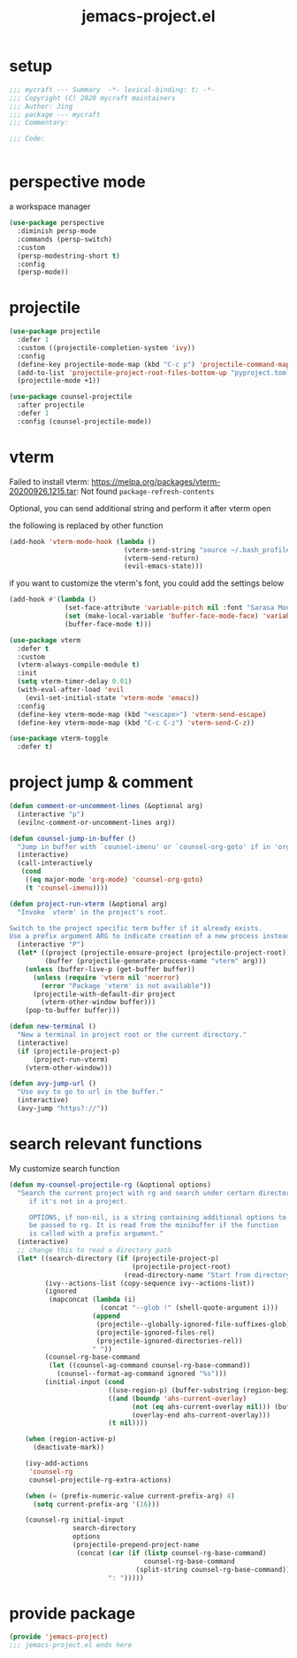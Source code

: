 #+TITLE: jemacs-project.el
#+PROPERTY: header-args:emacs-lisp :tangle ./jemacs-project.el :mkdirp yes

* setup

  #+begin_src emacs-lisp
    ;;; mycraft --- Summary  -*- lexical-binding: t; -*-
    ;;; Copyright (C) 2020 mycraft maintainers
    ;;; Author: Jing
    ;;; package --- mycraft
    ;;; Commentary:

    ;;; Code:


  #+end_src

* perspective mode
  a workspace manager
  #+begin_src emacs-lisp
    (use-package perspective
      :diminish persp-mode
      :commands (persp-switch)
      :custom
      (persp-modestring-short t)
      :config
      (persp-mode))
  #+end_src

* projectile
  #+begin_src emacs-lisp
    (use-package projectile
      :defer 1
      :custom ((projectile-completion-system 'ivy))
      :config
      (define-key projectile-mode-map (kbd "C-c p") 'projectile-command-map)
      (add-to-list 'projectile-project-root-files-bottom-up "pyproject.toml")
      (projectile-mode +1))

    (use-package counsel-projectile
      :after projectile
      :defer 1
      :config (counsel-projectile-mode))
  #+end_src

* vterm

  Failed to install vterm: https://melpa.org/packages/vterm-20200926.1215.tar: Not found
  =package-refresh-contents=

  Optional, you can send additional string and perform it after vterm open

  the following is replaced by other function
  #+begin_src emacs-lisp :tangle no
    (add-hook 'vterm-mode-hook (lambda ()
                                 (vterm-send-string "source ~/.bash_profile")
                                 (vterm-send-return)
                                 (evil-emacs-state)))
  #+end_src

  if you want to customize the vterm's font, you could add the settings below
  #+begin_src emacs-lisp :tangle no
    (add-hook #'(lambda ()
                  (set-face-attribute 'variable-pitch nil :font "Sarasa Mono SC")
                  (set (make-local-variable 'buffer-face-mode-face) 'variable-pitch)
                  (buffer-face-mode t)))
  #+end_src

  #+begin_src emacs-lisp
    (use-package vterm
      :defer t
      :custom
      (vterm-always-compile-module t)
      :init
      (setq vterm-timer-delay 0.01)
      (with-eval-after-load 'evil
        (evil-set-initial-state 'vterm-mode 'emacs))
      :config
      (define-key vterm-mode-map (kbd "<escape>") 'vterm-send-escape)
      (define-key vterm-mode-map (kbd "C-c C-z") 'vterm-send-C-z))
  #+end_src

  #+begin_src emacs-lisp
    (use-package vterm-toggle
      :defer t)
  #+end_src

* project jump & comment
  #+begin_src emacs-lisp
    (defun comment-or-uncomment-lines (&optional arg)
      (interactive "p")
      (evilnc-comment-or-uncomment-lines arg))

    (defun counsel-jump-in-buffer ()
      "Jump in buffer with `counsel-imenu' or `counsel-org-goto' if in 'org-mode'."
      (interactive)
      (call-interactively
       (cond
        ((eq major-mode 'org-mode) 'counsel-org-goto)
        (t 'counsel-imenu))))

    (defun project-run-vterm (&optional arg)
      "Invoke `vterm' in the project's root.

    Switch to the project specific term buffer if it already exists.
    Use a prefix argument ARG to indicate creation of a new process instead."
      (interactive "P")
      (let* ((project (projectile-ensure-project (projectile-project-root)))
             (buffer (projectile-generate-process-name "vterm" arg)))
        (unless (buffer-live-p (get-buffer buffer))
          (unless (require 'vterm nil 'noerror)
            (error "Package 'vterm' is not available"))
          (projectile-with-default-dir project
            (vterm-other-window buffer)))
        (pop-to-buffer buffer)))

    (defun new-terminal ()
      "New a terminal in project root or the current directory."
      (interactive)
      (if (projectile-project-p)
          (project-run-vterm)
        (vterm-other-window)))

    (defun avy-jump-url ()
      "Use avy to go to url in the buffer."
      (interactive)
      (avy-jump "https?://"))
  #+end_src

* search relevant functions

  My customize search function

  #+begin_src emacs-lisp
    (defun my-counsel-projectile-rg (&optional options)
      "Search the current project with rg and search under certarn directory
         if it's not in a project.

         OPTIONS, if non-nil, is a string containing additional options to
         be passed to rg. It is read from the minibuffer if the function
         is called with a prefix argument."
      (interactive)
      ;; change this to read a directory path
      (let* ((search-directory (if (projectile-project-p)
                                   (projectile-project-root)
                                 (read-directory-name "Start from directory: ")))
             (ivy--actions-list (copy-sequence ivy--actions-list))
             (ignored
              (mapconcat (lambda (i)
                           (concat "--glob !" (shell-quote-argument i)))
                         (append
                          (projectile--globally-ignored-file-suffixes-glob)
                          (projectile-ignored-files-rel)
                          (projectile-ignored-directories-rel))
                         " "))
             (counsel-rg-base-command
              (let ((counsel-ag-command counsel-rg-base-command))
                (counsel--format-ag-command ignored "%s")))
             (initial-input (cond
                             ((use-region-p) (buffer-substring (region-beginning) (region-end)))
                             ((and (boundp 'ahs-current-overlay)
                                   (not (eq ahs-current-overlay nil))) (buffer-substring (overlay-start ahs-current-overlay)
                                   (overlay-end ahs-current-overlay)))
                             (t nil))))

        (when (region-active-p)
          (deactivate-mark))

        (ivy-add-actions
         'counsel-rg
         counsel-projectile-rg-extra-actions)

        (when (= (prefix-numeric-value current-prefix-arg) 4)
          (setq current-prefix-arg '(16)))

        (counsel-rg initial-input
                    search-directory
                    options
                    (projectile-prepend-project-name
                     (concat (car (if (listp counsel-rg-base-command)
                                      counsel-rg-base-command
                                    (split-string counsel-rg-base-command)))
                             ": ")))))

  #+end_src

* provide package

  #+begin_src emacs-lisp
    (provide 'jemacs-project)
    ;;; jemacs-project.el ends here
  #+end_src
